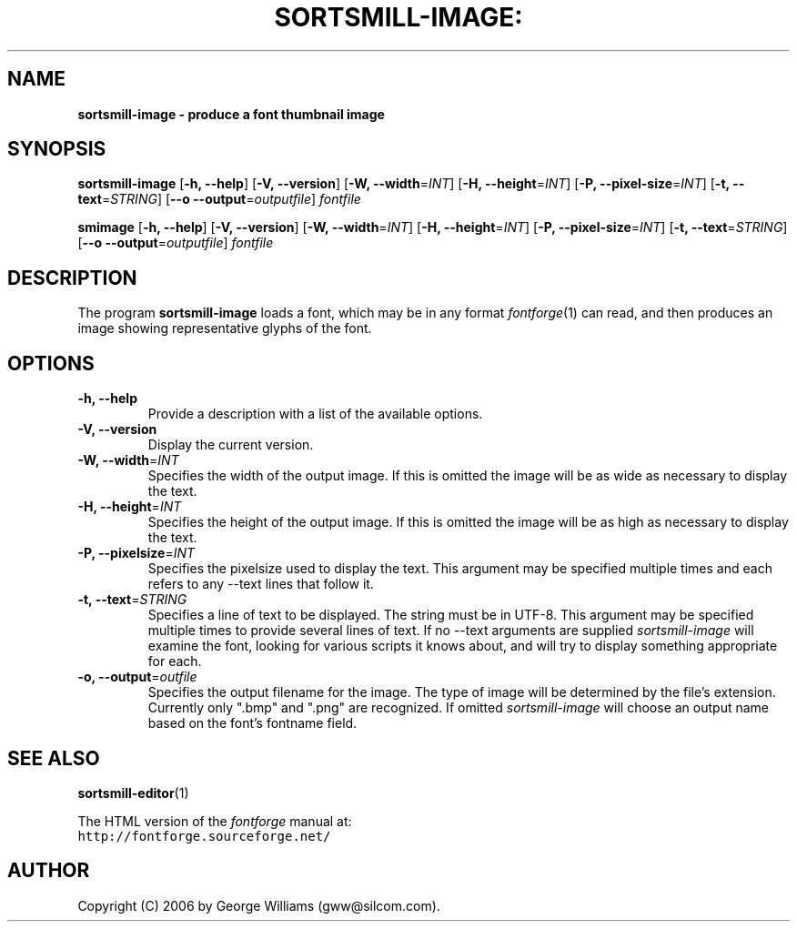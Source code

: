 .\" Manual page for fontimage by George Williams
.\" Copyright © 2006 by George Williams.
.TH SORTSMILL-IMAGE: "1" "January 2013"
.
.
.SH NAME
.
.B sortsmill-image - produce a font thumbnail image
.
.
.SH SYNOPSIS
.
.B sortsmill-image
.RB [ \-h,
.BR \-\-help ]
.RB [ \-V,
.BR \-\-version ]
.RB [ \-W,
.BR \-\-width\fR=\fIINT\fR ] 
.RB [ \-H,
.BR \-\-height\fR=\fIINT\fR ] 
.RB [ \-P,
.BR \-\-pixel-size\fR=\fIINT\fR ]
.RB [ \-t,
.BR \-\-text\fR=\fISTRING\fR ]
.RB [ \-\-o
.BR \-\-output\fR=\fIoutputfile\fR ]
.I fontfile
.sp
.B smimage
.RB [ \-h,
.BR \-\-help ]
.RB [ \-V,
.BR \-\-version ]
.RB [ \-W,
.BR \-\-width\fR=\fIINT\fR ] 
.RB [ \-H,
.BR \-\-height\fR=\fIINT\fR ] 
.RB [ \-P,
.BR \-\-pixel-size\fR=\fIINT\fR ]
.RB [ \-t,
.BR \-\-text\fR=\fISTRING\fR ]
.RB [ \-\-o
.BR \-\-output\fR=\fIoutputfile\fR ]
.I fontfile
.
.
.SH DESCRIPTION
.
The program
.B sortsmill-image
loads a font, which may be in any format
.IR fontforge (1)
can read, and then produces an image showing representative glyphs of the font.

.SH OPTIONS
.
.TP
.B \-h, \-\-help
Provide a description with a list of the available options.
.
.TP
.B \-V, \-\-version
Display the current version.
.
.TP
.B \-W, \-\-width\fR=\fIINT\fR
Specifies the width of the output image. If this is omitted the image will
be as wide as necessary to display the text.
.TP
.B \-H, \-\-height\fR=\fIINT\fR
Specifies the height of the output image. If this is omitted the image will be
as high as necessary to display the text.
.TP
.B \-P, \-\-pixelsize\fR=\fIINT\fR
Specifies the pixelsize used to display the text. This argument may be specified
multiple times and each refers to any \-\-text lines that follow it.
.TP
.B \-t, \-\-text\fR=\fISTRING\fR
Specifies a line of text to be displayed. The string must be in UTF-8.
This argument may be specified multiple times to
provide several lines of text. If no \-\-text arguments are supplied
.IR sortsmill-image
will examine the font, looking for various scripts it knows about, and will
try to display something appropriate for each.
.TP
.B \-o, \-\-output\fR=\fIoutfile\fR
Specifies the output filename for the image. The type of image will be determined
by the file's extension. Currently only ".bmp" and ".png" are recognized. If
omitted
.IR sortsmill-image
will choose an output name based on the font's fontname field.
.\" .SH ENVIRONMENT
.\" .SH FILES
.\" .SH EXAMPLES
.\" .SH DIAGNOSTICS
.SH "SEE ALSO"
.BR sortsmill-editor (1)
.LP
The HTML version of the
.I fontforge
manual at:
.br
\fChttp://fontforge.sourceforge.net/\fP
.\" .SH STANDARDS
.\" .SH HISTORY
.SH AUTHOR
Copyright (C) 2006 by George Williams (gww@silcom.com).
.\" .SH BUGS
.\" end of file
